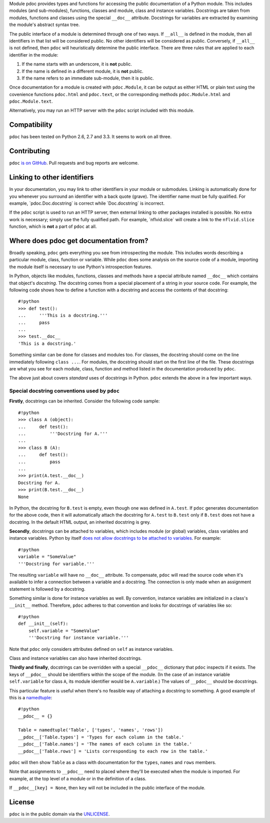 Module pdoc provides types and functions for accessing the public
documentation of a Python module. This includes modules (and
sub-modules), functions, classes and module, class and instance
variables. Docstrings are taken from modules, functions and classes
using the special ``__doc__`` attribute. Docstrings for variables are
extracted by examining the module's abstract syntax tree.

The public interface of a module is determined through one of two ways.
If ``__all__`` is defined in the module, then all identifiers in that
list will be considered public. No other identifiers will be considered
as public. Conversely, if ``__all__`` is not defined, then ``pdoc`` will
heuristically determine the public interface. There are three rules that
are applied to each identifier in the module:

1. If the name starts with an underscore, it is **not** public.

2. If the name is defined in a different module, it is **not** public.

3. If the name refers to an immediate sub-module, then it is public.

Once documentation for a module is created with ``pdoc.Module``, it can
be output as either HTML or plain text using the covenience functions
``pdoc.html`` and ``pdoc.text``, or the corresponding methods
``pdoc.Module.html`` and ``pdoc.Module.text``.

Alternatively, you may run an HTTP server with the ``pdoc`` script
included with this module.

Compatibility
-------------

``pdoc`` has been tested on Python 2.6, 2.7 and 3.3. It seems to work on
all three.

Contributing
------------

``pdoc`` `is on GitHub <https://github.com/pdoc3/pdoc>`__. Pull
requests and bug reports are welcome.

Linking to other identifiers
----------------------------

In your documentation, you may link to other identifiers in your module
or submodules. Linking is automatically done for you whenever you
surround an identifier with a back quote (grave). The identifier name
must be fully qualified. For example, \`pdoc.Doc.docstring\` is correct
while \`Doc.docstring\` is incorrect.

If the ``pdoc`` script is used to run an HTTP server, then external
linking to other packages installed is possible. No extra work is
necessary; simply use the fully qualified path. For example,
\`nflvid.slice\` will create a link to the ``nflvid.slice`` function,
which is **not** a part of ``pdoc`` at all.

Where does pdoc get documentation from?
---------------------------------------

Broadly speaking, ``pdoc`` gets everything you see from introspecting
the module. This includes words describing a particular module, class,
function or variable. While ``pdoc`` does some analysis on the source
code of a module, importing the module itself is necessary to use
Python's introspection features.

In Python, objects like modules, functions, classes and methods have a
special attribute named ``__doc__`` which contains that object's
*docstring*. The docstring comes from a special placement of a string in
your source code. For example, the following code shows how to define a
function with a docstring and access the contents of that docstring:

::

    #!python
    >>> def test():
    ...     '''This is a docstring.'''
    ...     pass
    ...
    >>> test.__doc__
    'This is a docstring.'

Something similar can be done for classes and modules too. For classes,
the docstring should come on the line immediately following
``class ...``. For modules, the docstring should start on the first line
of the file. These docstrings are what you see for each module, class,
function and method listed in the documentation produced by ``pdoc``.

The above just about covers *standard* uses of docstrings in Python.
``pdoc`` extends the above in a few important ways.

Special docstring conventions used by ``pdoc``
~~~~~~~~~~~~~~~~~~~~~~~~~~~~~~~~~~~~~~~~~~~~~~

**Firstly**, docstrings can be inherited. Consider the following code
sample:

::

    #!python
    >>> class A (object):
    ...     def test():
    ...         '''Docstring for A.'''
    ...
    >>> class B (A):
    ...     def test():
    ...         pass
    ...
    >>> print(A.test.__doc__)
    Docstring for A.
    >>> print(B.test.__doc__)
    None

In Python, the docstring for ``B.test`` is empty, even though one was
defined in ``A.test``. If ``pdoc`` generates documentation for the above
code, then it will automatically attach the docstring for ``A.test`` to
``B.test`` only if ``B.test`` does not have a docstring. In the default
HTML output, an inherited docstring is grey.

**Secondly**, docstrings can be attached to variables, which includes
module (or global) variables, class variables and instance variables.
Python by itself `does not allow docstrings to be attached to
variables <http://www.python.org/dev/peps/pep-0224>`__. For example:

::

    #!python
    variable = "SomeValue"
    '''Docstring for variable.'''

The resulting ``variable`` will have no ``__doc__`` attribute. To
compensate, ``pdoc`` will read the source code when it's available to
infer a connection between a variable and a docstring. The connection is
only made when an assignment statement is followed by a docstring.

Something similar is done for instance variables as well. By convention,
instance variables are initialized in a class's ``__init__`` method.
Therefore, ``pdoc`` adheres to that convention and looks for docstrings
of variables like so:

::

    #!python
    def __init__(self):
        self.variable = "SomeValue"
        '''Docstring for instance variable.'''

Note that ``pdoc`` only considers attributes defined on ``self`` as
instance variables.

Class and instance variables can also have inherited docstrings.

**Thirdly and finally**, docstrings can be overridden with a special
``__pdoc__`` dictionary that ``pdoc`` inspects if it exists. The keys of
``__pdoc__`` should be identifiers within the scope of the module. (In
the case of an instance variable ``self.variable`` for class ``A``, its
module identifier would be ``A.variable``.) The values of ``__pdoc__``
should be docstrings.

This particular feature is useful when there's no feasible way of
attaching a docstring to something. A good example of this is a
`namedtuple <http://goo.gl/akfXJ9>`__:

::

    #!python
    __pdoc__ = {}

    Table = namedtuple('Table', ['types', 'names', 'rows'])
    __pdoc__['Table.types'] = 'Types for each column in the table.'
    __pdoc__['Table.names'] = 'The names of each column in the table.'
    __pdoc__['Table.rows'] = 'Lists corresponding to each row in the table.'

``pdoc`` will then show ``Table`` as a class with documentation for the
``types``, ``names`` and ``rows`` members.

Note that assignments to ``__pdoc__`` need to placed where they'll be
executed when the module is imported. For example, at the top level of a
module or in the definition of a class.

If ``__pdoc__[key] = None``, then ``key`` will not be included in the
public interface of the module.

License
-------

``pdoc`` is in the public domain via the
`UNLICENSE <http://unlicense.org>`__.
